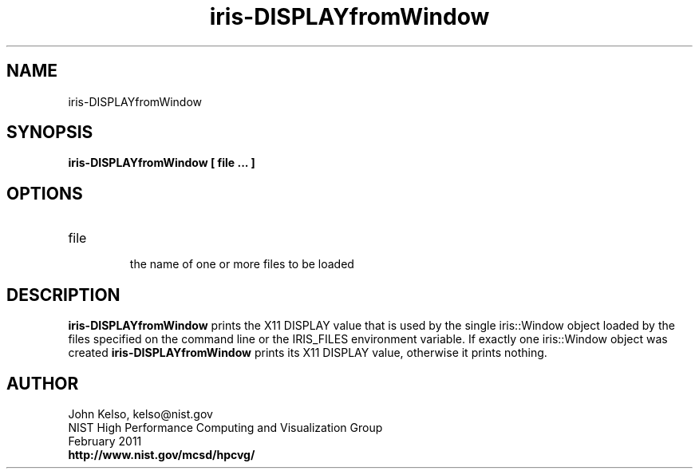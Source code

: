 .TH iris-DISPLAYfromWindow 1 "February 2011"

.SH NAME
iris-DISPLAYfromWindow

.SH SYNOPSIS 

.B iris-DISPLAYfromWindow [ file ... ]

.SH OPTIONS

.TP 
file
.br
the name of one or more files to be loaded

.SH DESCRIPTION

\fBiris-DISPLAYfromWindow\fR prints the X11 DISPLAY value that is used by
the single iris::Window object loaded by the files specified on the command
line or the IRIS_FILES environment variable. If exactly one iris::Window object was created
\fBiris-DISPLAYfromWindow\fR prints its X11 DISPLAY value, otherwise it
prints nothing.

.SH AUTHOR

.PP
John Kelso, kelso@nist.gov
.br
NIST High Performance Computing and Visualization Group
.br
February 2011
.br
\fBhttp://www.nist.gov/mcsd/hpcvg/\fR
 
